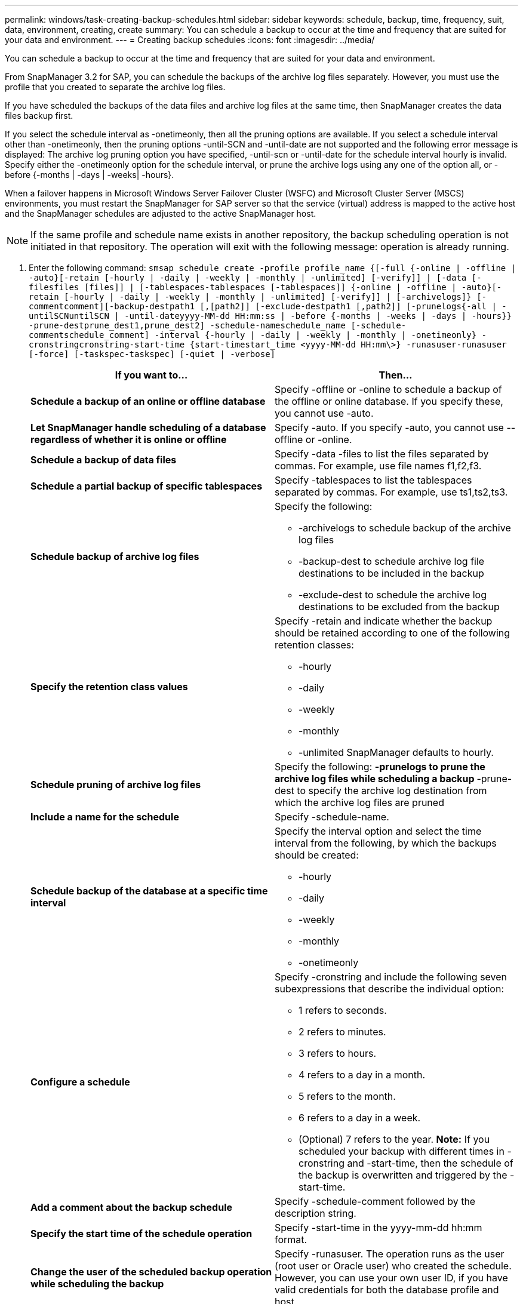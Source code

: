 ---
permalink: windows/task-creating-backup-schedules.html
sidebar: sidebar
keywords: schedule, backup, time, frequency, suit, data, environment, creating, create
summary: You can schedule a backup to occur at the time and frequency that are suited for your data and environment.
---
= Creating backup schedules
:icons: font
:imagesdir: ../media/

[.lead]
You can schedule a backup to occur at the time and frequency that are suited for your data and environment.

From SnapManager 3.2 for SAP, you can schedule the backups of the archive log files separately. However, you must use the profile that you created to separate the archive log files.

If you have scheduled the backups of the data files and archive log files at the same time, then SnapManager creates the data files backup first.

If you select the schedule interval as -onetimeonly, then all the pruning options are available. If you select a schedule interval other than -onetimeonly, then the pruning options -until-SCN and -until-date are not supported and the following error message is displayed: The archive log pruning option you have specified, -until-scn or -until-date for the schedule interval hourly is invalid. Specify either the -onetimeonly option for the schedule interval, or prune the archive logs using any one of the option all, or -before {-months | -days | -weeks| -hours}.

When a failover happens in Microsoft Windows Server Failover Cluster (WSFC) and Microsoft Cluster Server (MSCS) environments, you must restart the SnapManager for SAP server so that the service (virtual) address is mapped to the active host and the SnapManager schedules are adjusted to the active SnapManager host.

NOTE: If the same profile and schedule name exists in another repository, the backup scheduling operation is not initiated in that repository. The operation will exit with the following message: operation is already running.

. Enter the following command: `smsap schedule create -profile profile_name {[-full {-online | -offline | -auto}[-retain [-hourly | -daily | -weekly | -monthly | -unlimited] [-verify]] | [-data [-filesfiles [files]] | [-tablespaces-tablespaces [-tablespaces]] {-online | -offline | -auto}[-retain [-hourly | -daily | -weekly | -monthly | -unlimited] [-verify]] | [-archivelogs]} [-commentcomment][-backup-destpath1 [,[path2]] [-exclude-destpath1 [,path2]] [-prunelogs{-all | -untilSCNuntilSCN | -until-dateyyyy-MM-dd HH:mm:ss | -before {-months | -weeks | -days | -hours}} -prune-destprune_dest1,prune_dest2] -schedule-nameschedule_name [-schedule-commentschedule_comment] -interval {-hourly | -daily | -weekly | -monthly | -onetimeonly} -cronstringcronstring-start-time {start-timestart_time <yyyy-MM-dd HH:mm\>} -runasuser-runasuser [-force] [-taskspec-taskspec] [-quiet | -verbose]`
+
[options="header"]
|===
| If you want to...| Then...
a|
*Schedule a backup of an online or offline database*
a|
Specify -offline or -online to schedule a backup of the offline or online database. If you specify these, you cannot use -auto.
a|
*Let SnapManager handle scheduling of a database regardless of whether it is online or offline*
a|
Specify -auto. If you specify -auto, you cannot use --offline or -online.
a|
*Schedule a backup of data files*
a|
Specify -data -files to list the files separated by commas. For example, use file names f1,f2,f3.
a|
*Schedule a partial backup of specific tablespaces*
a|
Specify -tablespaces to list the tablespaces separated by commas. For example, use ts1,ts2,ts3.
a|
*Schedule backup of archive log files*
a|
Specify the following:

 ** -archivelogs to schedule backup of the archive log files
 ** -backup-dest to schedule archive log file destinations to be included in the backup
 ** -exclude-dest to schedule the archive log destinations to be excluded from the backup

a|
*Specify the retention class values*
a|
Specify -retain and indicate whether the backup should be retained according to one of the following retention classes:

 ** -hourly
 ** -daily
 ** -weekly
 ** -monthly
 ** -unlimited
SnapManager defaults to hourly.
a|
*Schedule pruning of archive log files*
a|
Specify the following:
 ** -prunelogs to prune the archive log files while scheduling a backup
 ** -prune-dest to specify the archive log destination from which the archive log files are pruned

a|
*Include a name for the schedule*
a|
Specify -schedule-name.
a|
*Schedule backup of the database at a specific time interval*
a|
Specify the interval option and select the time interval from the following, by which the backups should be created:

 ** -hourly
 ** -daily
 ** -weekly
 ** -monthly
 ** -onetimeonly

a|
*Configure a schedule*
a|
Specify -cronstring and include the following seven subexpressions that describe the individual option:

 ** 1 refers to seconds.
 ** 2 refers to minutes.
 ** 3 refers to hours.
 ** 4 refers to a day in a month.
 ** 5 refers to the month.
 ** 6 refers to a day in a week.
 ** (Optional) 7 refers to the year.
*Note:* If you scheduled your backup with different times in -cronstring and -start-time, then the schedule of the backup is overwritten and triggered by the -start-time.

a|
*Add a comment about the backup schedule*
a|
Specify -schedule-comment followed by the description string.
a|
*Specify the start time of the schedule operation*
a|
Specify -start-time in the yyyy-mm-dd hh:mm format.
a|
*Change the user of the scheduled backup operation while scheduling the backup*
a|
Specify -runasuser. The operation runs as the user (root user or Oracle user) who created the schedule. However, you can use your own user ID, if you have valid credentials for both the database profile and host.
a|
*Enable a pretask or post-task activity of the backup schedule operation by using the pretask and post-task specification XML file*
a|
Specify the -taskspec option and provide the absolute path of the task specification XML file for performing a preprocessing or a post-processing activity to occur before or after the backup schedule operation.
|===
